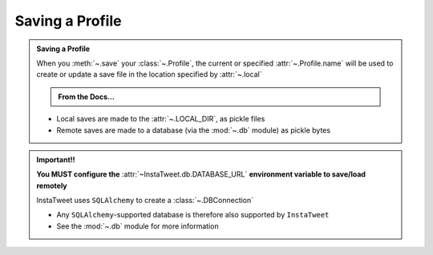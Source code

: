 Saving a Profile
~~~~~~~~~~~~~~~~~~

.. admonition:: Saving a Profile
    :class: instatweet

    When you :meth:`~.save` your :class:`~.Profile`, the current or specified :attr:`~.Profile.name`
    will be used to create or update a save file in the location specified by :attr:`~.local`

    .. admonition:: From the Docs...
        :class: docs

        .. automethod:: InstaTweet.profile.Profile.save
            :noindex:

        .. autodata:: InstaTweet.profile.Profile.local
            :annotation: =True
            :noindex:


    * Local saves are made to the :attr:`~.LOCAL_DIR`, as pickle files
    * Remote saves are made to a database (via the :mod:`~.db` module) as pickle bytes


.. admonition:: Important!!
    :class: important-af

    **You MUST configure the** :attr:`~InstaTweet.db.DATABASE_URL` **environment variable to save/load remotely**

    InstaTweet uses ``SQLAlchemy`` to create a :class:`~.DBConnection`

    * Any ``SQLAlchemy``-supported database is therefore also supported by ``InstaTweet``
    * See the :mod:`~.db` module for more information